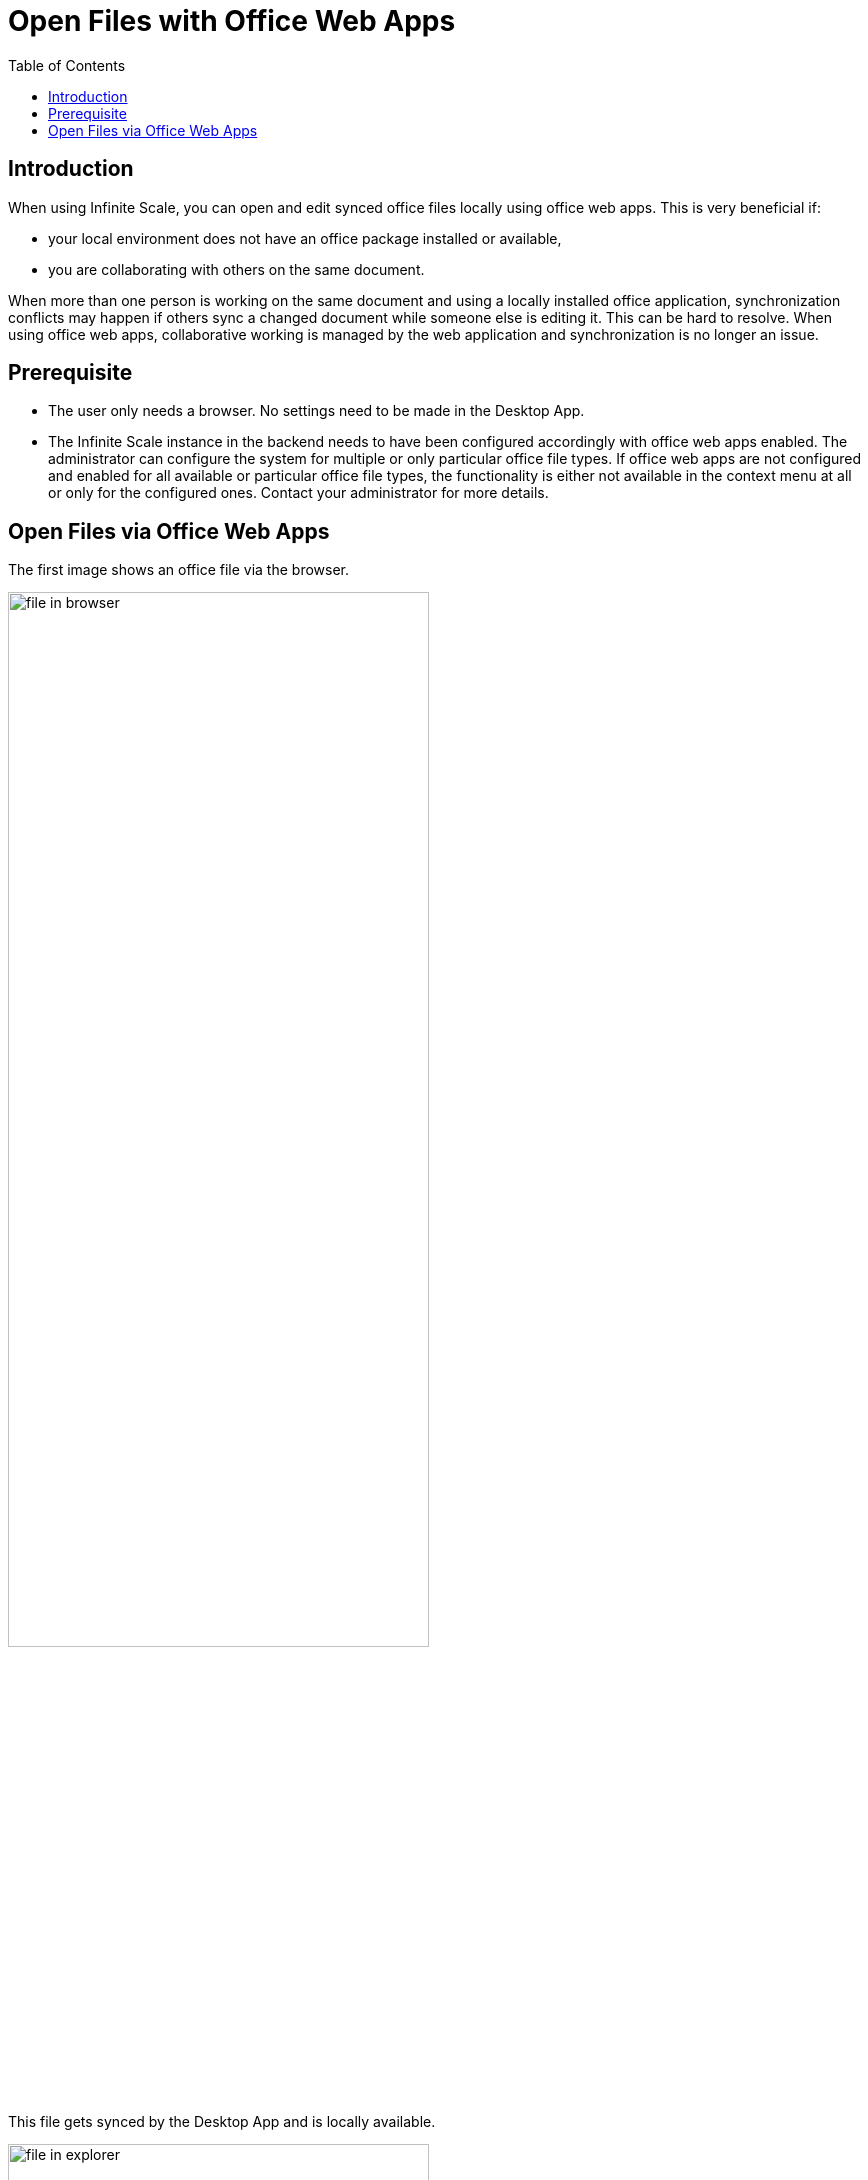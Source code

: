 = Open Files with Office Web Apps
:toc: right

:description: When using Infinite Scale, you can open and edit synced office files locally using office web apps.

== Introduction

{description} This is very beneficial if:

*  your local environment does not have an office package installed or available,
* you are collaborating with others on the same document.

When more than one person is working on the same document and using a locally installed office application, synchronization conflicts may happen if others sync a changed document while someone else is editing it. This can be hard to resolve. When using office web apps, collaborative working is managed by the web application and synchronization is no longer an issue.

== Prerequisite

* The user only needs a browser. No settings need to be made in the Desktop App.
* The Infinite Scale instance in the backend needs to have been configured accordingly with office web apps enabled. The administrator can configure the system for multiple or only particular office file types. If office web apps are not configured and enabled for all available or particular office file types, the functionality is either not available in the context menu at all or only for the configured ones. Contact your administrator for more details.

== Open Files via Office Web Apps

The first image shows an office file via the browser.

image::web_app/office_file_in_browser.png[file in browser, width=70%,pdfwidth=70%]

This file gets synced by the Desktop App and is locally available.

image::web_app/office_file_in_explorer.png[file in explorer, width=70%,pdfwidth=70%]

btn:[Right-click] on the file to open the context menu and click menu:ownCloud[open in ...] to select the application available. Note that the web app shown is the one configured by the admin for this office file type. If menu:open in ...[] is not available, office web apps have either not been enabled by the administrator at all or not for this office file type.

image::web_app/office_file_context_menu.png[file context, width=70%,pdfwidth=70%]

A browser window with the web app selected opens the file. When you are leaving the office web app, changed files are saved automatically.

image::web_app/office_file_in_web_app.png[file in web app, width=70%,pdfwidth=70%]

Note that if multiple persons are accessing the same file via the office web app, the app can show who has opened the file. Depending on the office web app, final saving may occur when the last person accessing a file in the office web app closes the office web app session or the last tab. This is indicated by the changed modification time. Syncing back will only occur after the file has been saved.
